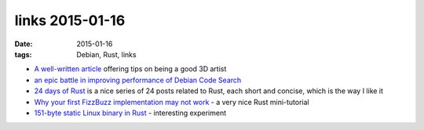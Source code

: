 links 2015-01-16
================

:date: 2015-01-16
:tags: Debian, Rust, links



* `A well-written article`__ offering tips on being a good 3D artist

* `an epic battle in improving performance of Debian Code Search`__

* `24 days of Rust`__ is a nice series of 24 posts related to Rust,
  each short and concise, which is the way I like it

* `Why your first FizzBuzz implementation may not work`__
  - a very nice Rust mini-tutorial

* `151-byte static Linux binary in Rust`__ - interesting experiment



__ http://glenmoyes.com/articles/to_those_learning_3d
__ https://people.debian.org/~stapelberg//2014/12/23/code-search-taming-the-latency-tail
__ https://siciarz.net/tag/24 days of rust
__ http://chrismorgan.info/blog/rust-fizzbuzz.html
__ http://mainisusuallyafunction.blogspot.com/2015/01/151-byte-static-linux-binary-in-rust.html
